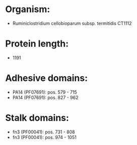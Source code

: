 * Organism:
- Ruminiclostridium cellobioparum subsp. termitidis CT1112
* Protein length:
- 1191
* Adhesive domains:
- PA14 (PF07691): pos. 579 - 715
- PA14 (PF07691): pos. 827 - 962
* Stalk domains:
- fn3 (PF00041): pos. 731 - 808
- fn3 (PF00041): pos. 974 - 1051

